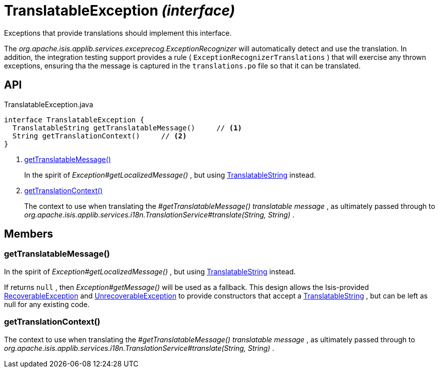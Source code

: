 = TranslatableException _(interface)_
:Notice: Licensed to the Apache Software Foundation (ASF) under one or more contributor license agreements. See the NOTICE file distributed with this work for additional information regarding copyright ownership. The ASF licenses this file to you under the Apache License, Version 2.0 (the "License"); you may not use this file except in compliance with the License. You may obtain a copy of the License at. http://www.apache.org/licenses/LICENSE-2.0 . Unless required by applicable law or agreed to in writing, software distributed under the License is distributed on an "AS IS" BASIS, WITHOUT WARRANTIES OR  CONDITIONS OF ANY KIND, either express or implied. See the License for the specific language governing permissions and limitations under the License.

Exceptions that provide translations should implement this interface.

The _org.apache.isis.applib.services.exceprecog.ExceptionRecognizer_ will automatically detect and use the translation. In addition, the integration testing support provides a rule ( `ExceptionRecognizerTranslations` ) that will exercise any thrown exceptions, ensuring tha the message is captured in the `translations.po` file so that it can be translated.

== API

[source,java]
.TranslatableException.java
----
interface TranslatableException {
  TranslatableString getTranslatableMessage()     // <.>
  String getTranslationContext()     // <.>
}
----

<.> xref:#getTranslatableMessage__[getTranslatableMessage()]
+
--
In the spirit of _Exception#getLocalizedMessage()_ , but using xref:refguide:applib:index/services/i18n/TranslatableString.adoc[TranslatableString] instead.
--
<.> xref:#getTranslationContext__[getTranslationContext()]
+
--
The context to use when translating the _#getTranslatableMessage() translatable message_ , as ultimately passed through to _org.apache.isis.applib.services.i18n.TranslationService#translate(String, String)_ .
--

== Members

[#getTranslatableMessage__]
=== getTranslatableMessage()

In the spirit of _Exception#getLocalizedMessage()_ , but using xref:refguide:applib:index/services/i18n/TranslatableString.adoc[TranslatableString] instead.

If returns `null` , then _Exception#getMessage()_ will be used as a fallback. This design allows the Isis-provided xref:refguide:applib:index/exceptions/RecoverableException.adoc[RecoverableException] and xref:refguide:applib:index/exceptions/UnrecoverableException.adoc[UnrecoverableException] to provide constructors that accept a xref:refguide:applib:index/services/i18n/TranslatableString.adoc[TranslatableString] , but can be left as null for any existing code.

[#getTranslationContext__]
=== getTranslationContext()

The context to use when translating the _#getTranslatableMessage() translatable message_ , as ultimately passed through to _org.apache.isis.applib.services.i18n.TranslationService#translate(String, String)_ .
